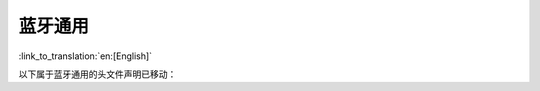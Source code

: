 蓝牙通用
===================

:link_to_translation:`en:[English]`

以下属于蓝牙通用的头文件声明已移动：

.. only:: esp32

    - :component_file:`/bt/include/esp32/include/esp_bt.h`

        - 将 ``esp_wifi_bt_power_domain_on`` 和 ``esp_wifi_bt_power_domain_off`` 的声明从 ``esp_bt.h`` 移至 ``esp_phy_init.h`` ， 因为它们属于组件 ``esp_phy`` 并且不希望被客户使用。

.. only:: esp32c3 or esp32s3

    - :component_file:`/bt/include/esp32c3/include/esp_bt.h`

        - 将 ``esp_wifi_bt_power_domain_on`` 和 ``esp_wifi_bt_power_domain_off`` 的声明从 ``esp_bt.h`` 移至 ``esp_phy_init.h`` ， 因为它们属于组件 ``esp_phy`` 并且不希望被客户使用。

